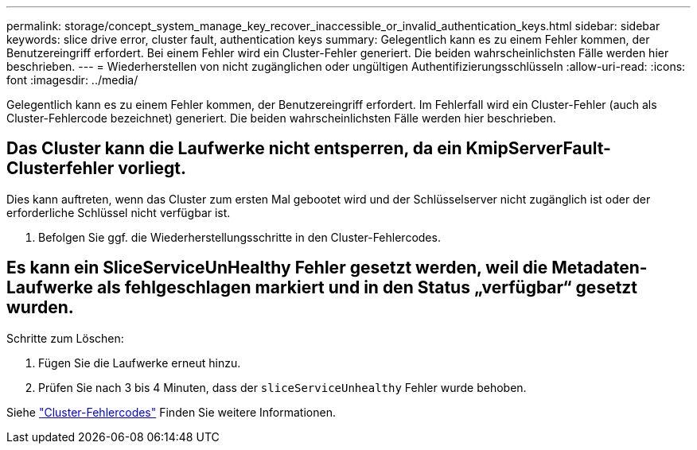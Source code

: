 ---
permalink: storage/concept_system_manage_key_recover_inaccessible_or_invalid_authentication_keys.html 
sidebar: sidebar 
keywords: slice drive error, cluster fault, authentication keys 
summary: Gelegentlich kann es zu einem Fehler kommen, der Benutzereingriff erfordert. Bei einem Fehler wird ein Cluster-Fehler generiert. Die beiden wahrscheinlichsten Fälle werden hier beschrieben. 
---
= Wiederherstellen von nicht zugänglichen oder ungültigen Authentifizierungsschlüsseln
:allow-uri-read: 
:icons: font
:imagesdir: ../media/


[role="lead"]
Gelegentlich kann es zu einem Fehler kommen, der Benutzereingriff erfordert. Im Fehlerfall wird ein Cluster-Fehler (auch als Cluster-Fehlercode bezeichnet) generiert. Die beiden wahrscheinlichsten Fälle werden hier beschrieben.



== Das Cluster kann die Laufwerke nicht entsperren, da ein KmipServerFault-Clusterfehler vorliegt.

Dies kann auftreten, wenn das Cluster zum ersten Mal gebootet wird und der Schlüsselserver nicht zugänglich ist oder der erforderliche Schlüssel nicht verfügbar ist.

. Befolgen Sie ggf. die Wiederherstellungsschritte in den Cluster-Fehlercodes.




== Es kann ein SliceServiceUnHealthy Fehler gesetzt werden, weil die Metadaten-Laufwerke als fehlgeschlagen markiert und in den Status „verfügbar“ gesetzt wurden.

Schritte zum Löschen:

. Fügen Sie die Laufwerke erneut hinzu.
. Prüfen Sie nach 3 bis 4 Minuten, dass der `sliceServiceUnhealthy` Fehler wurde behoben.


Siehe link:reference_monitor_cluster_fault_codes.html["Cluster-Fehlercodes"] Finden Sie weitere Informationen.
